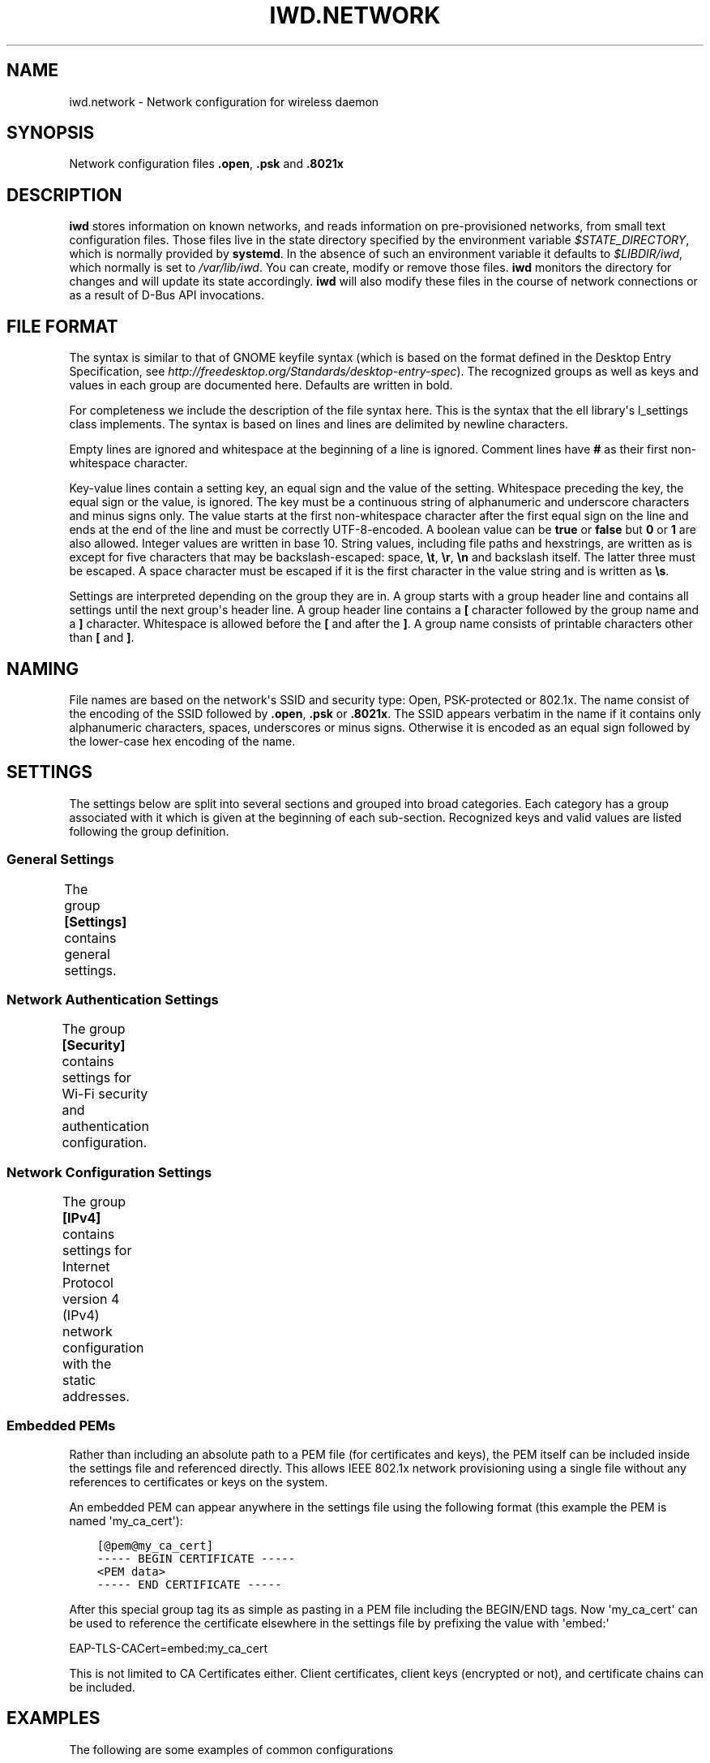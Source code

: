 .\" Man page generated from reStructuredText.
.
.TH IWD.NETWORK 5 "22 September 2019" "iwd" "Linux Connectivity"
.SH NAME
iwd.network \- Network configuration for wireless daemon
.
.nr rst2man-indent-level 0
.
.de1 rstReportMargin
\\$1 \\n[an-margin]
level \\n[rst2man-indent-level]
level margin: \\n[rst2man-indent\\n[rst2man-indent-level]]
-
\\n[rst2man-indent0]
\\n[rst2man-indent1]
\\n[rst2man-indent2]
..
.de1 INDENT
.\" .rstReportMargin pre:
. RS \\$1
. nr rst2man-indent\\n[rst2man-indent-level] \\n[an-margin]
. nr rst2man-indent-level +1
.\" .rstReportMargin post:
..
.de UNINDENT
. RE
.\" indent \\n[an-margin]
.\" old: \\n[rst2man-indent\\n[rst2man-indent-level]]
.nr rst2man-indent-level -1
.\" new: \\n[rst2man-indent\\n[rst2man-indent-level]]
.in \\n[rst2man-indent\\n[rst2man-indent-level]]u
..
.SH SYNOPSIS
.sp
Network configuration files \fB\&.open\fP, \fB\&.psk\fP and \fB\&.8021x\fP
.SH DESCRIPTION
.sp
\fBiwd\fP stores information on known networks, and reads information on
pre\-provisioned networks, from small text configuration files.  Those files
live in the state directory specified by the environment variable
\fI$STATE_DIRECTORY\fP, which is normally provided by \fBsystemd\fP\&.  In the absence
of such an environment variable it defaults to \fI$LIBDIR/iwd\fP, which normally
is set to \fI/var/lib/iwd\fP\&.  You can create, modify or remove those files.
\fBiwd\fP monitors the directory for changes and will update its state
accordingly.  \fBiwd\fP will also modify these files in the course of network
connections or as a result of D\-Bus API invocations.
.SH FILE FORMAT
.sp
The syntax is similar to that of GNOME keyfile syntax (which is based on the
format defined in the Desktop Entry Specification, see
\fIhttp://freedesktop.org/Standards/desktop\-entry\-spec\fP).  The recognized groups
as well as keys and values in each group are documented here.  Defaults are
written in bold.
.sp
For completeness we include the description of the file syntax here. This is
the syntax that the ell library\(aqs l_settings class implements. The syntax is
based on lines and lines are delimited by newline characters.
.sp
Empty lines are ignored and whitespace at the beginning of a line is ignored.
Comment lines have \fB#\fP as their first non\-whitespace character.
.sp
Key\-value lines contain a setting key, an equal sign and the value of the
setting.  Whitespace preceding the key, the equal sign or the value, is
ignored.  The key must be a continuous string of alphanumeric and underscore
characters and minus signs only.  The value starts at the first non\-whitespace
character after the first equal sign on the line and ends at the end of the
line and must be correctly UTF\-8\-encoded. A boolean value can be \fBtrue\fP or
\fBfalse\fP but \fB0\fP or \fB1\fP are also allowed.  Integer values are written
in base 10.  String values, including file paths and hexstrings, are written
as is except for five characters that may be backslash\-escaped: space,
\fB\et\fP, \fB\er\fP, \fB\en\fP and backslash itself.  The latter three must be
escaped.  A space character must be escaped if it is the first character
in the value string and is written as \fB\es\fP\&.
.sp
Settings are interpreted depending on the group they are in.  A group starts
with a group header line and contains all settings until the next group\(aqs
header line.  A group header line contains a \fB[\fP character followed by
the group name and a \fB]\fP character.  Whitespace is allowed before the
\fB[\fP and after the \fB]\fP\&.  A group name consists of printable characters
other than \fB[\fP and \fB]\fP\&.
.SH NAMING
.sp
File names are based on the network\(aqs SSID and security type: Open,
PSK\-protected or 802.1x. The name consist of the encoding of the SSID
followed by \fB\&.open\fP, \fB\&.psk\fP or \fB\&.8021x\fP\&.  The SSID appears verbatim
in the name if it contains only alphanumeric characters, spaces, underscores
or minus signs.  Otherwise it is encoded as an equal sign followed by the
lower\-case hex encoding of the name.
.SH SETTINGS
.sp
The settings below are split into several sections and grouped into broad
categories.  Each category has a group associated with it which is given at
the beginning of each sub\-section.  Recognized keys and valid values are listed
following the group definition.
.SS General Settings
.sp
The group \fB[Settings]\fP contains general settings.
.TS
center;
|l|l|.
_
T{
AutoConnect
T}	T{
Values: \fBtrue\fP, false
.sp
Whether the network can be connected to automatically
T}
_
T{
Hidden
T}	T{
Values: true, \fBfalse\fP
.sp
Whether the network is hidden, i.e. its SSID must be included in an
active scan request
T}
_
T{
AlwaysRandomizeAddress
T}	T{
Values: true, \fBfalse\fP
.sp
If enabled, the MAC address will be fully randomized on each connection.
This option is only used if [General].AddressRandomization is set to
\(aqnetwork\(aq. See iwd.config. This value should not be used with
[Settings].AddressOverride, if both are set AddressOverride will be used.
T}
_
T{
AddressOverride
T}	T{
MAC address string
.sp
Override the MAC address used for connecting to this network. This option
is only used if [General].AddressRandomization is set to \(aqnetwork\(aq. See
iwd.config. This value should not be used with
[Settings].FullAddressRandomization, if both are set AddressOverride will
be used.
T}
_
.TE
.SS Network Authentication Settings
.sp
The group \fB[Security]\fP contains settings for Wi\-Fi security and
authentication configuration.
.TS
center;
|l|l|.
_
T{
Passphrase
T}	T{
8..63 character string
.sp
Passphrase to be used when connecting to WPA\-Personal networks.
Required when connecting to WPA3\-Personal (SAE) networks.  Also
required if the \fIPreSharedKey\fP is not provided.  If not provided in
settings, the agent will be asked for the passphrase at connection
time.
T}
_
T{
PreSharedKey
T}	T{
64 character hex string
.sp
Processed passphrase for this network in the form of a hex\-encoded 32
byte pre\-shared key.  Must be provided if \fIPassphrase\fP is omitted.
T}
_
T{
EAP\-Method
T}	T{
one of the following methods:
.sp
AKA, AKA\(aq, GTC, MD5, MSCHAPV2, PEAP, PWD, SIM, TLS, TTLS
T}
_
T{
EAP\-Identity
T}	T{
string
.sp
Identity string transmitted in plaintext.  Depending on the EAP method,
this value can be optional or mandatory.  GTC, MD5, MSCHAPV2, PWD
require an identity, so if not provided, the agent will be asked for it
at connection time.  TLS based methods (PEAP, TLS, TTLS) might still
require an \fIEAP\-Identity\fP to be set, depending on the RADIUS server
configuration.
T}
_
T{
EAP\-Password
T}	T{
string
.sp
Password to be provided for WPA\-Enterprise authentication.  If not
provided, the agent will be asked for the password at connection time.
Required by: GTC, MD5, MSCHAPV2, PWD.
T}
_
T{
EAP\-Password\-Hash
T}	T{
hex string
.sp
Some EAP methods can accept a pre\-hashed version of the password.  For
MSCHAPV2, a MD4 hash of the password can be given here.
T}
_
T{
.nf
EAP\-TLS\-CACert,
EAP\-TTLS\-CACert,
EAP\-PEAP\-CACert
.fi
T}	T{
absolute file path or embedded pem
.sp
Path to a PEM\-formatted X.509 root certificate list to use for trust
verification of the authenticator.  The authenticator\(aqs server\(aqs
certificate chain must be verified by at least one CA in the list for
the authentication to succeed.  If omitted, then authenticator\(aqs
certificate chain will not be verified (not recommended.)
T}
_
T{
EAP\-TLS\-ClientCert
T}	T{
absolute file path or embedded pem
.sp
Path to a PEM\-formatted client X.509 certificate or certificate chain
to send on server request.
T}
_
T{
EAP\-TLS\-ClientKey
T}	T{
absolute file path or embedded pem
.sp
Path to a PEM\-formatted client PKCS#8 private key corresponding to the
public key provided in \fIEAP\-TLS\-ClientCert\fP\&.
T}
_
T{
.nf
EAP\-TLS\-
ClientKeyPassphrase
.fi
T}	T{
string
.sp
Decryption key for the client private key file.  This is used if the
private key given by \fIEAP\-TLS\-ClientKey\fP is encrypted.  If not provided,
then the agent is asked for the passphrase at connection time.
T}
_
T{
.nf
EAP\-TLS\-ServerDomainMask,
EAP\-TTLS\-ServerDomainMask,
EAP\-PEAP\-ServerDomainMask
.fi
T}	T{
string
.sp
A mask for the domain names contained in the server\(aqs certificate. At
least one of the domain names present in the certificate\(aqs Subject
Alternative Name extension\(aqs DNS Name fields or the Common Name has to
match at least one mask, or authentication will fail.  Multiple masks
can be given separated by semicolons.  The masks are split into segments
at the dots.  Each segment has to match its corresponding label in the
domain name. An asterisk segment in the mask matches any label.  An
asterisk segment at the beginning of the mask matches one or more
consecutive labels from the beginning of the domain string.
T}
_
T{
.nf
EAP\-TTLS\-Phase2\-Method
.fi
T}	T{
.nf
The following values are allowed:
.in +2
Tunneled\-CHAP,
Tunneled\-MSCHAP,
Tunneled\-MSCHAPv2,
Tunneled\-PAP or
a valid EAP method name (see \fIEAP\-Method\fP)
.in -2
.fi
.sp
.sp
Phase 2 authentication method for EAP\-TTLS.  Can be either one of the
TTLS\-specific non\-EAP methods (Tunneled\-*), or any EAP method
documented here.  The following two settings are used if any of the
non\-EAP methods is used.
T}
_
T{
.nf
EAP\-TTLS\-Phase2\-Identity
.fi
T}	T{
The secure identity/username string for the TTLS non\-EAP Phase 2
methods.  If not provided \fBiwd\fP will request a username at connection
time.
T}
_
T{
.nf
EAP\-TTLS\-Phase2\-Password
.fi
T}	T{
Password string for the TTLS non\-EAP Phase 2 methods. If not provided
IWD will request a passphrase at connection time.
T}
_
T{
EAP\-TTLS\-Phase2\-*
T}	T{
Any settings to be used for the inner EAP method if one was specified
as \fIEAP\-TTLS\-Phase2\-Method\fP, rather than a TTLS\-specific method. The
prefix \fIEAP\-TTLS\-Phase2\-\fP replaces the \fIEAP\-\fP prefix in the setting
keys and their usage is unchanged.  Since the inner method\(aqs
negotiation is encrypted, a secure identity string can be provided.
T}
_
T{
EAP\-PEAP\-Phase2\-*
T}	T{
Any settings to be used for the inner EAP method with EAP\-PEAP as the
outer method. The prefix \fIEAP\-PEAP\-Phase2\-\fP replaces the \fIEAP\-\fP prefix
in the setting keys and their usage is unchanged. Since the inner
method\(aqs negotiation is encrypted, a secure identity string can be
provided.
T}
_
.TE
.SS Network Configuration Settings
.sp
The group \fB[IPv4]\fP contains settings for Internet Protocol version 4 (IPv4)
network configuration with the static addresses.
.TS
center;
|l|l|.
_
T{
Address
T}	T{
IPv4 address string
.sp
The IPv4 address to assign. This field is \fIrequired\fP for the static
configuration.
T}
_
T{
Gateway
T}	T{
IPv4 address string
.sp
The IPv4 address of the gateway (router). This field is \fIrequired\fP for
the static configuration.
T}
_
T{
DNS
T}	T{
IPv4 address string
.sp
The IPv4 address of the Domain Name System (DNS). This field is
\fIoptional\fP\&. DNS setting can be used to override the DNS entries received
from the DHCP server.
T}
_
T{
Netmask
T}	T{
IPv4 address string
.sp
The IPv4 address of the subnet. This field is \fIoptional\fP\&. 255.255.255.0
is used as default Netmask.
T}
_
T{
Broadcast
T}	T{
IPv4 address string
.sp
The IPv4 address to be used for the broadcast. This field is \fIoptional\fP\&.
T}
_
T{
DomainName
T}	T{
string
.sp
The DomainName is the name of the local Internet domain. This field is
\fIoptional\fP\&. DomainName setting can be used to override the DomainName
value obtained from the DHCP server.
T}
_
.TE
.SS Embedded PEMs
.sp
Rather than including an absolute path to a PEM file (for certificates and
keys), the PEM itself can be included inside the settings file and referenced
directly. This allows IEEE 802.1x network provisioning using a single file
without any references to certificates or keys on the system.
.sp
An embedded PEM can appear anywhere in the settings file using the following
format (this example the PEM is named \(aqmy_ca_cert\(aq):
.INDENT 0.0
.INDENT 3.5
.sp
.nf
.ft C
[@pem@my_ca_cert]
\-\-\-\-\- BEGIN CERTIFICATE \-\-\-\-\-
<PEM data>
\-\-\-\-\- END CERTIFICATE \-\-\-\-\-
.ft P
.fi
.UNINDENT
.UNINDENT
.sp
After this special group tag its as simple as pasting in a PEM file including
the BEGIN/END tags. Now \(aqmy_ca_cert\(aq can be used to reference the certificate
elsewhere in the settings file by prefixing the value with \(aqembed:\(aq
.sp
EAP\-TLS\-CACert=embed:my_ca_cert
.sp
This is not limited to CA Certificates either. Client certificates, client keys
(encrypted or not), and certificate chains can be included.
.SH EXAMPLES
.sp
The following are some examples of common configurations
.SS Open Network (Hidden)
.INDENT 0.0
.INDENT 3.5
.sp
.nf
.ft C
[Settings]
Hidden=true
.ft P
.fi
.UNINDENT
.UNINDENT
.SS Pre\-Shared Key (PSK)
.INDENT 0.0
.INDENT 3.5
.sp
.nf
.ft C
[Security]
Passphrase=secret123
.ft P
.fi
.UNINDENT
.UNINDENT
.SS PWD
.INDENT 0.0
.INDENT 3.5
.sp
.nf
.ft C
[Security]
EAP\-Method=PWD
EAP\-Identity=user@domain.com
EAP\-Password=secret123
.ft P
.fi
.UNINDENT
.UNINDENT
.SS TLS
.INDENT 0.0
.INDENT 3.5
.sp
.nf
.ft C
[Security]
EAP\-Method=TLS
EAP\-TLS\-ClientCert=/certs/client\-cert.pem
EAP\-TLS\-ClientKey=/certs/client\-key.pem
EAP\-TLS\-CACert=/certs/ca\-cert.pem
EAP\-TLS\-ServerDomainMask=*.domain.com
.ft P
.fi
.UNINDENT
.UNINDENT
.SS TTLS + PAP
.INDENT 0.0
.INDENT 3.5
.sp
.nf
.ft C
[Security]
EAP\-Method=TTLS
EAP\-Identity=open@identity.com
EAP\-TTLS\-CACert=/certs/ca\-cert.pem
EAP\-TTLS\-Phase2\-Method=Tunneled\-PAP
EAP\-TTLS\-Phase2\-Identity=username
EAP\-TTLS\-Phase2\-Password=password
EAP\-TTLS\-ServerDomainMask=*.domain.com
.ft P
.fi
.UNINDENT
.UNINDENT
.SS PEAP + MSCHAPv2
.INDENT 0.0
.INDENT 3.5
.sp
.nf
.ft C
[Security]
EAP\-Method=PEAP
EAP\-Identity=open@identity.com
EAP\-PEAP\-CACert=/certs/ca\-cert.pem
EAP\-PEAP\-Phase2\-Method=MSCHAPV2
EAP\-PEAP\-Phase2\-Identity=username
EAP\-PEAP\-Phase2\-Password=password
EAP\-PEAP\-ServerDomainMask=*.domain.com
.ft P
.fi
.UNINDENT
.UNINDENT
.SH SEE ALSO
.sp
iwd(8), iwd.config(5)
.SH AUTHOR
Marcel Holtmann <marcel@holtmann.org>, Denis Kenzior <denkenz@gmail.com>, Andrew Zaborowski <andrew.zaborowski@intel.com>, Tim Kourt <tim.a.kourt@linux.intel.com>, James Prestwood <prestwoj@gmail.com>
.SH COPYRIGHT
2013-2019 Intel Corporation
.\" Generated by docutils manpage writer.
.
